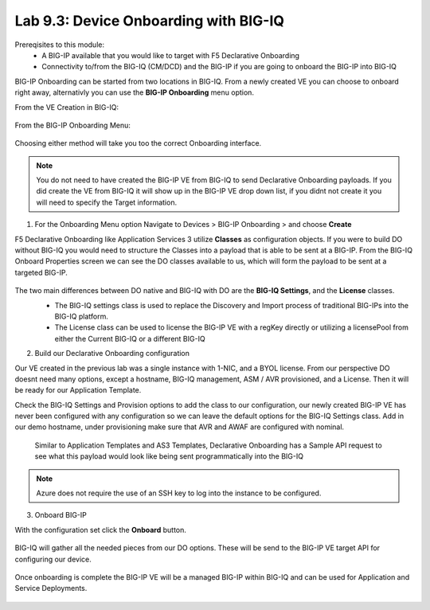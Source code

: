 Lab 9.3: Device Onboarding with BIG-IQ
--------------------------------------

Prereqisites to this module:
  - A BIG-IP available that you would like to target with F5 Declarative Onboarding
  - Connectivity to/from the BIG-IQ (CM/DCD) and the BIG-IP if you are going to onboard the BIG-IP into BIG-IQ

BIG-IP Onboarding can be started from two locations in BIG-IQ. From a newly created VE you can choose to onboard right away, alternativly you can use the **BIG-IP Onboarding** menu option.

From the VE Creation in BIG-IQ:

  |image11|

From the BIG-IP Onboarding Menu:

  |image12|

Choosing either method will take you too the correct Onboarding interface.

.. Note:: You do not need to have created the BIG-IP VE from BIG-IQ to send Declarative Onboarding payloads. If you did create the VE from BIG-IQ it will show up in the BIG-IP VE drop down list, if you didnt not create it you will need to specify the Target information.

1. For the Onboarding Menu option Navigate to Devices > BIG-IP Onboarding > and choose **Create**

F5 Declarative Onboarding like Application Services 3 utilize **Classes** as configuration objects. If you were to build DO without BIG-IQ you would need to structure the Classes into a payload that is able to be sent at a BIG-IP. From the BIG-IQ Onboard Properties screen we can see the DO classes available to us, which will form the payload to be sent at a targeted BIG-IP.

  |image13|

The two main differences between DO native and BIG-IQ with DO are the **BIG-IQ Settings**, and the **License** classes. 
  - The BIG-IQ settings class is used to replace the Discovery and Import process of traditional BIG-IPs into the BIG-IQ platform.
  - The License class can be used to license the BIG-IP VE with a regKey directly or utilizing a licensePool from either the Current BIG-IQ or a different BIG-IQ

  |image14|
  |image23|
  |image15|

2. Build our Declarative Onboarding configuration

Our VE created in the previous lab was a single instance with 1-NIC, and a BYOL license. From our perspective DO doesnt need many options, except a hostname, BIG-IQ management, ASM / AVR provisioned, and a License. Then it will be ready for our Application Template.

Check the BIG-IQ Settings and Provision options to add the class to our configuration, our newly created BIG-IP VE has never been configured with any configuration so we can leave the default options for the BIG-IQ Settings class. Add in our demo hostname, under provisioning make sure that AVR and AWAF are configured with nominal.

  |image16|
  |image17|

  Similar to Application Templates and AS3 Templates, Declarative Onboarding has a Sample API request to see what this payload would look like being sent programmatically into the BIG-IQ

  |image20|

.. Note:: Azure does not require the use of an SSH key to log into the instance to be configured.

3. Onboard BIG-IP

With the configuration set click the **Onboard** button.

  |image18|

BIG-IQ will gather all the needed pieces from our DO options. These will be send to the BIG-IP VE target API for configuring our device.

  |image19|

Once onboarding is complete the BIG-IP VE will be a managed BIG-IP within BIG-IQ and can be used for Application and Service Deployments.

  |image24|

.. |image11| image:: pictures/image11.png
   :width: 50%
.. |image12| image:: pictures/image12.png
   :width: 50%
.. |image13| image:: pictures/image13.png
   :width: 50%
.. |image14| image:: pictures/image14.png
   :width: 50%
.. |image15| image:: pictures/image15.png
   :width: 50%
.. |image16| image:: pictures/image16.png
   :width: 50%
.. |image17| image:: pictures/image17.png
   :width: 50%
.. |image18| image:: pictures/image18.png
   :width: 50%
.. |image19| image:: pictures/image19.png
   :width: 50%
.. |image20| image:: pictures/image20.png
   :width: 50%
.. |image23| image:: pictures/image14.png
   :width: 50%
.. |image24| image:: pictures/image14.png
   :width: 50%

